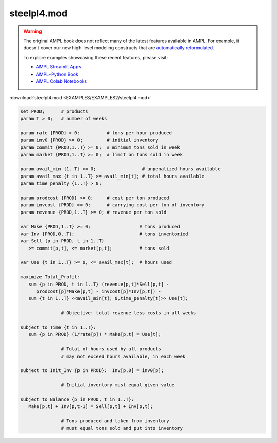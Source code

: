 steelpl4.mod
============


.. warning::
    The original AMPL book does not reflect many of the latest features available in AMPL.
    For example, it doesn't cover our new high-level modeling constructs that are `automatically reformulated <https://mp.ampl.com/model-guide.html>`_.

    
    To explore examples showcasing these recent features, please visit:

    - `AMPL Streamlit Apps <https://ampl.com/streamlit/>`__
    - `AMPL+Python Book <https://ampl.com/mo-book/>`__
    - `AMPL Colab Notebooks <https://ampl.com/colab/>`__

:download:`steelpl4.mod <EXAMPLES/EXAMPLES2/steelpl4.mod>`

.. code-block:: ampl

    set PROD;      # products
    param T > 0;   # number of weeks
    
    param rate {PROD} > 0;          # tons per hour produced
    param inv0 {PROD} >= 0;         # initial inventory
    param commit {PROD,1..T} >= 0;  # minimum tons sold in week
    param market {PROD,1..T} >= 0;  # limit on tons sold in week
    
    param avail_min {1..T} >= 0;                 # unpenalized hours available
    param avail_max {t in 1..T} >= avail_min[t]; # total hours available
    param time_penalty {1..T} > 0;
    
    param prodcost {PROD} >= 0;     # cost per ton produced
    param invcost {PROD} >= 0;      # carrying cost per ton of inventory
    param revenue {PROD,1..T} >= 0; # revenue per ton sold
    
    var Make {PROD,1..T} >= 0;                  # tons produced
    var Inv {PROD,0..T};                        # tons inventoried
    var Sell {p in PROD, t in 1..T}
       >= commit[p,t], <= market[p,t];          # tons sold
    
    var Use {t in 1..T} >= 0, <= avail_max[t];  # hours used
    
    maximize Total_Profit:
       sum {p in PROD, t in 1..T} (revenue[p,t]*Sell[p,t] -
          prodcost[p]*Make[p,t] - invcost[p]*Inv[p,t]) -
       sum {t in 1..T} <<avail_min[t]; 0,time_penalty[t]>> Use[t];
    
                   # Objective: total revenue less costs in all weeks
    
    subject to Time {t in 1..T}:
       sum {p in PROD} (1/rate[p]) * Make[p,t] = Use[t];
    
                   # Total of hours used by all products
                   # may not exceed hours available, in each week
    
    subject to Init_Inv {p in PROD}:  Inv[p,0] = inv0[p];
    
                   # Initial inventory must equal given value
    
    subject to Balance {p in PROD, t in 1..T}:
       Make[p,t] + Inv[p,t-1] = Sell[p,t] + Inv[p,t];
    
                   # Tons produced and taken from inventory
                   # must equal tons sold and put into inventory

